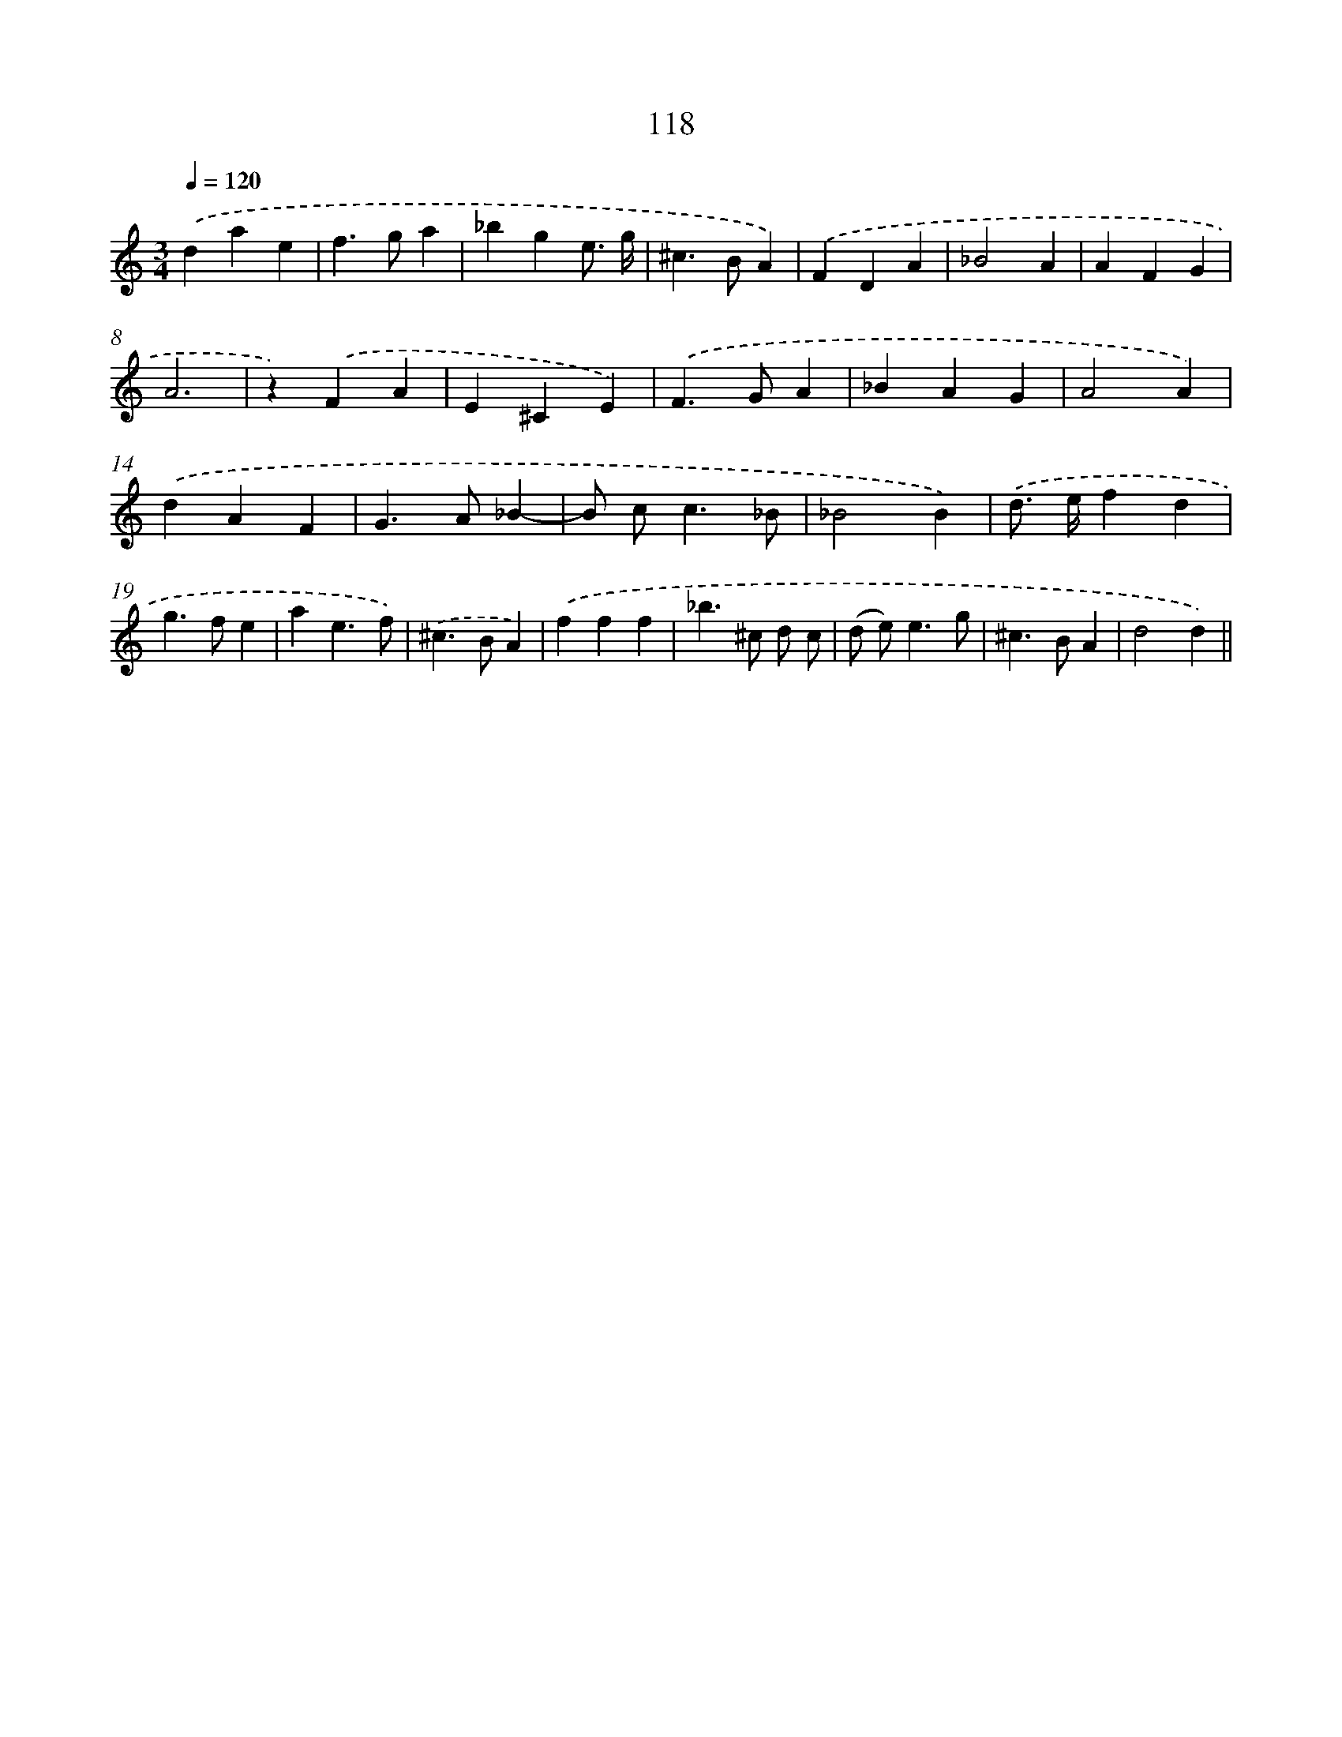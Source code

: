 X: 11435
T: 118
%%abc-version 2.0
%%abcx-abcm2ps-target-version 5.9.1 (29 Sep 2008)
%%abc-creator hum2abc beta
%%abcx-conversion-date 2018/11/01 14:37:15
%%humdrum-veritas 1081346176
%%humdrum-veritas-data 615160988
%%continueall 1
%%barnumbers 0
L: 1/4
M: 3/4
Q: 1/4=120
K: C clef=treble
.('dae |
f>ga |
_bge3// g// |
^c>BA) |
.('FDA |
_B2A |
AFG |
A3 |
z).('FA |
E^CE) |
.('F>GA |
_BAG |
A2A) |
.('dAF |
G>A_B- |
B/ c<c_B/ |
_B2B) |
.('d/> e/fd |
g>fe |
ae3/f/) |
.('^c>BA) |
.('fff |
_b>^c d/ c/ |
(d/ e<)eg/ |
^c>BA |
d2d) ||
